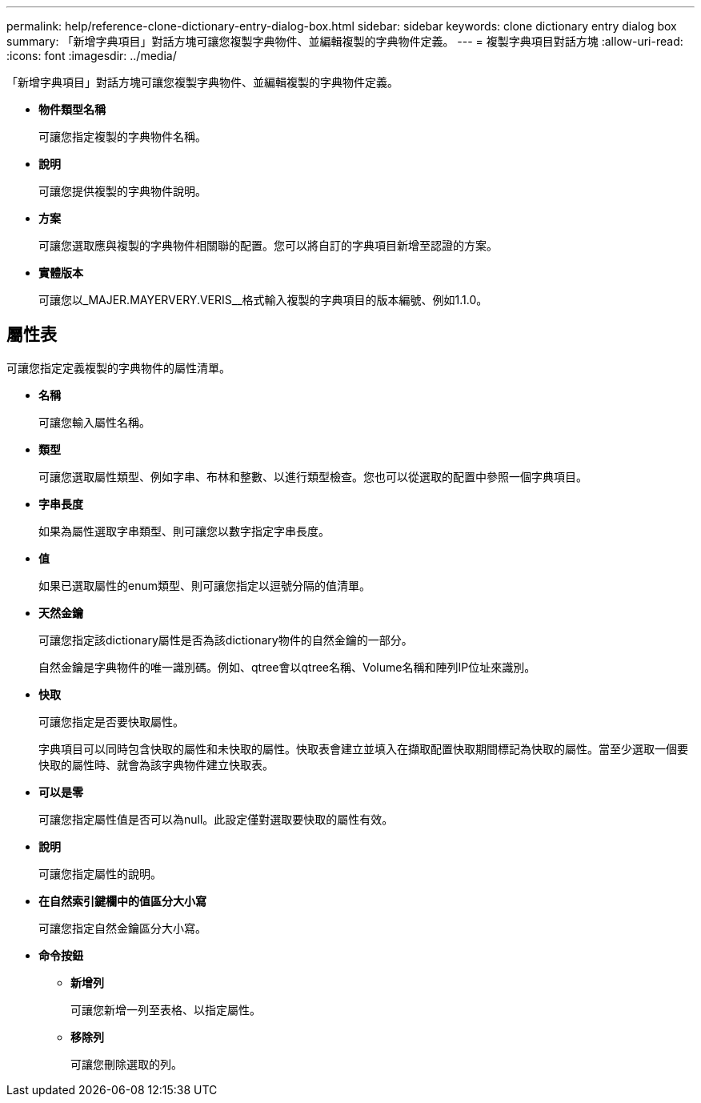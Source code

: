 ---
permalink: help/reference-clone-dictionary-entry-dialog-box.html 
sidebar: sidebar 
keywords: clone dictionary entry dialog box 
summary: 「新增字典項目」對話方塊可讓您複製字典物件、並編輯複製的字典物件定義。 
---
= 複製字典項目對話方塊
:allow-uri-read: 
:icons: font
:imagesdir: ../media/


[role="lead"]
「新增字典項目」對話方塊可讓您複製字典物件、並編輯複製的字典物件定義。

* *物件類型名稱*
+
可讓您指定複製的字典物件名稱。

* *說明*
+
可讓您提供複製的字典物件說明。

* *方案*
+
可讓您選取應與複製的字典物件相關聯的配置。您可以將自訂的字典項目新增至認證的方案。

* *實體版本*
+
可讓您以_MAJER.MAYERVERY.VERIS__格式輸入複製的字典項目的版本編號、例如1.1.0。





== 屬性表

可讓您指定定義複製的字典物件的屬性清單。

* *名稱*
+
可讓您輸入屬性名稱。

* *類型*
+
可讓您選取屬性類型、例如字串、布林和整數、以進行類型檢查。您也可以從選取的配置中參照一個字典項目。

* *字串長度*
+
如果為屬性選取字串類型、則可讓您以數字指定字串長度。

* *值*
+
如果已選取屬性的enum類型、則可讓您指定以逗號分隔的值清單。

* *天然金鑰*
+
可讓您指定該dictionary屬性是否為該dictionary物件的自然金鑰的一部分。

+
自然金鑰是字典物件的唯一識別碼。例如、qtree會以qtree名稱、Volume名稱和陣列IP位址來識別。

* *快取*
+
可讓您指定是否要快取屬性。

+
字典項目可以同時包含快取的屬性和未快取的屬性。快取表會建立並填入在擷取配置快取期間標記為快取的屬性。當至少選取一個要快取的屬性時、就會為該字典物件建立快取表。

* *可以是零*
+
可讓您指定屬性值是否可以為null。此設定僅對選取要快取的屬性有效。

* *說明*
+
可讓您指定屬性的說明。

* *在自然索引鍵欄中的值區分大小寫*
+
可讓您指定自然金鑰區分大小寫。

* *命令按鈕*
+
** *新增列*
+
可讓您新增一列至表格、以指定屬性。

** *移除列*
+
可讓您刪除選取的列。




